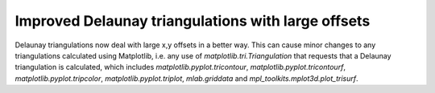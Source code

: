 Improved Delaunay triangulations with large offsets
```````````````````````````````````````````````````

Delaunay triangulations now deal with large x,y offsets in a better
way. This can cause minor changes to any triangulations calculated
using Matplotlib, i.e. any use of `matplotlib.tri.Triangulation` that
requests that a Delaunay triangulation is calculated, which includes
`matplotlib.pyplot.tricontour`, `matplotlib.pyplot.tricontourf`,
`matplotlib.pyplot.tripcolor`, `matplotlib.pyplot.triplot`,
`mlab.griddata` and `mpl_toolkits.mplot3d.plot_trisurf`.
